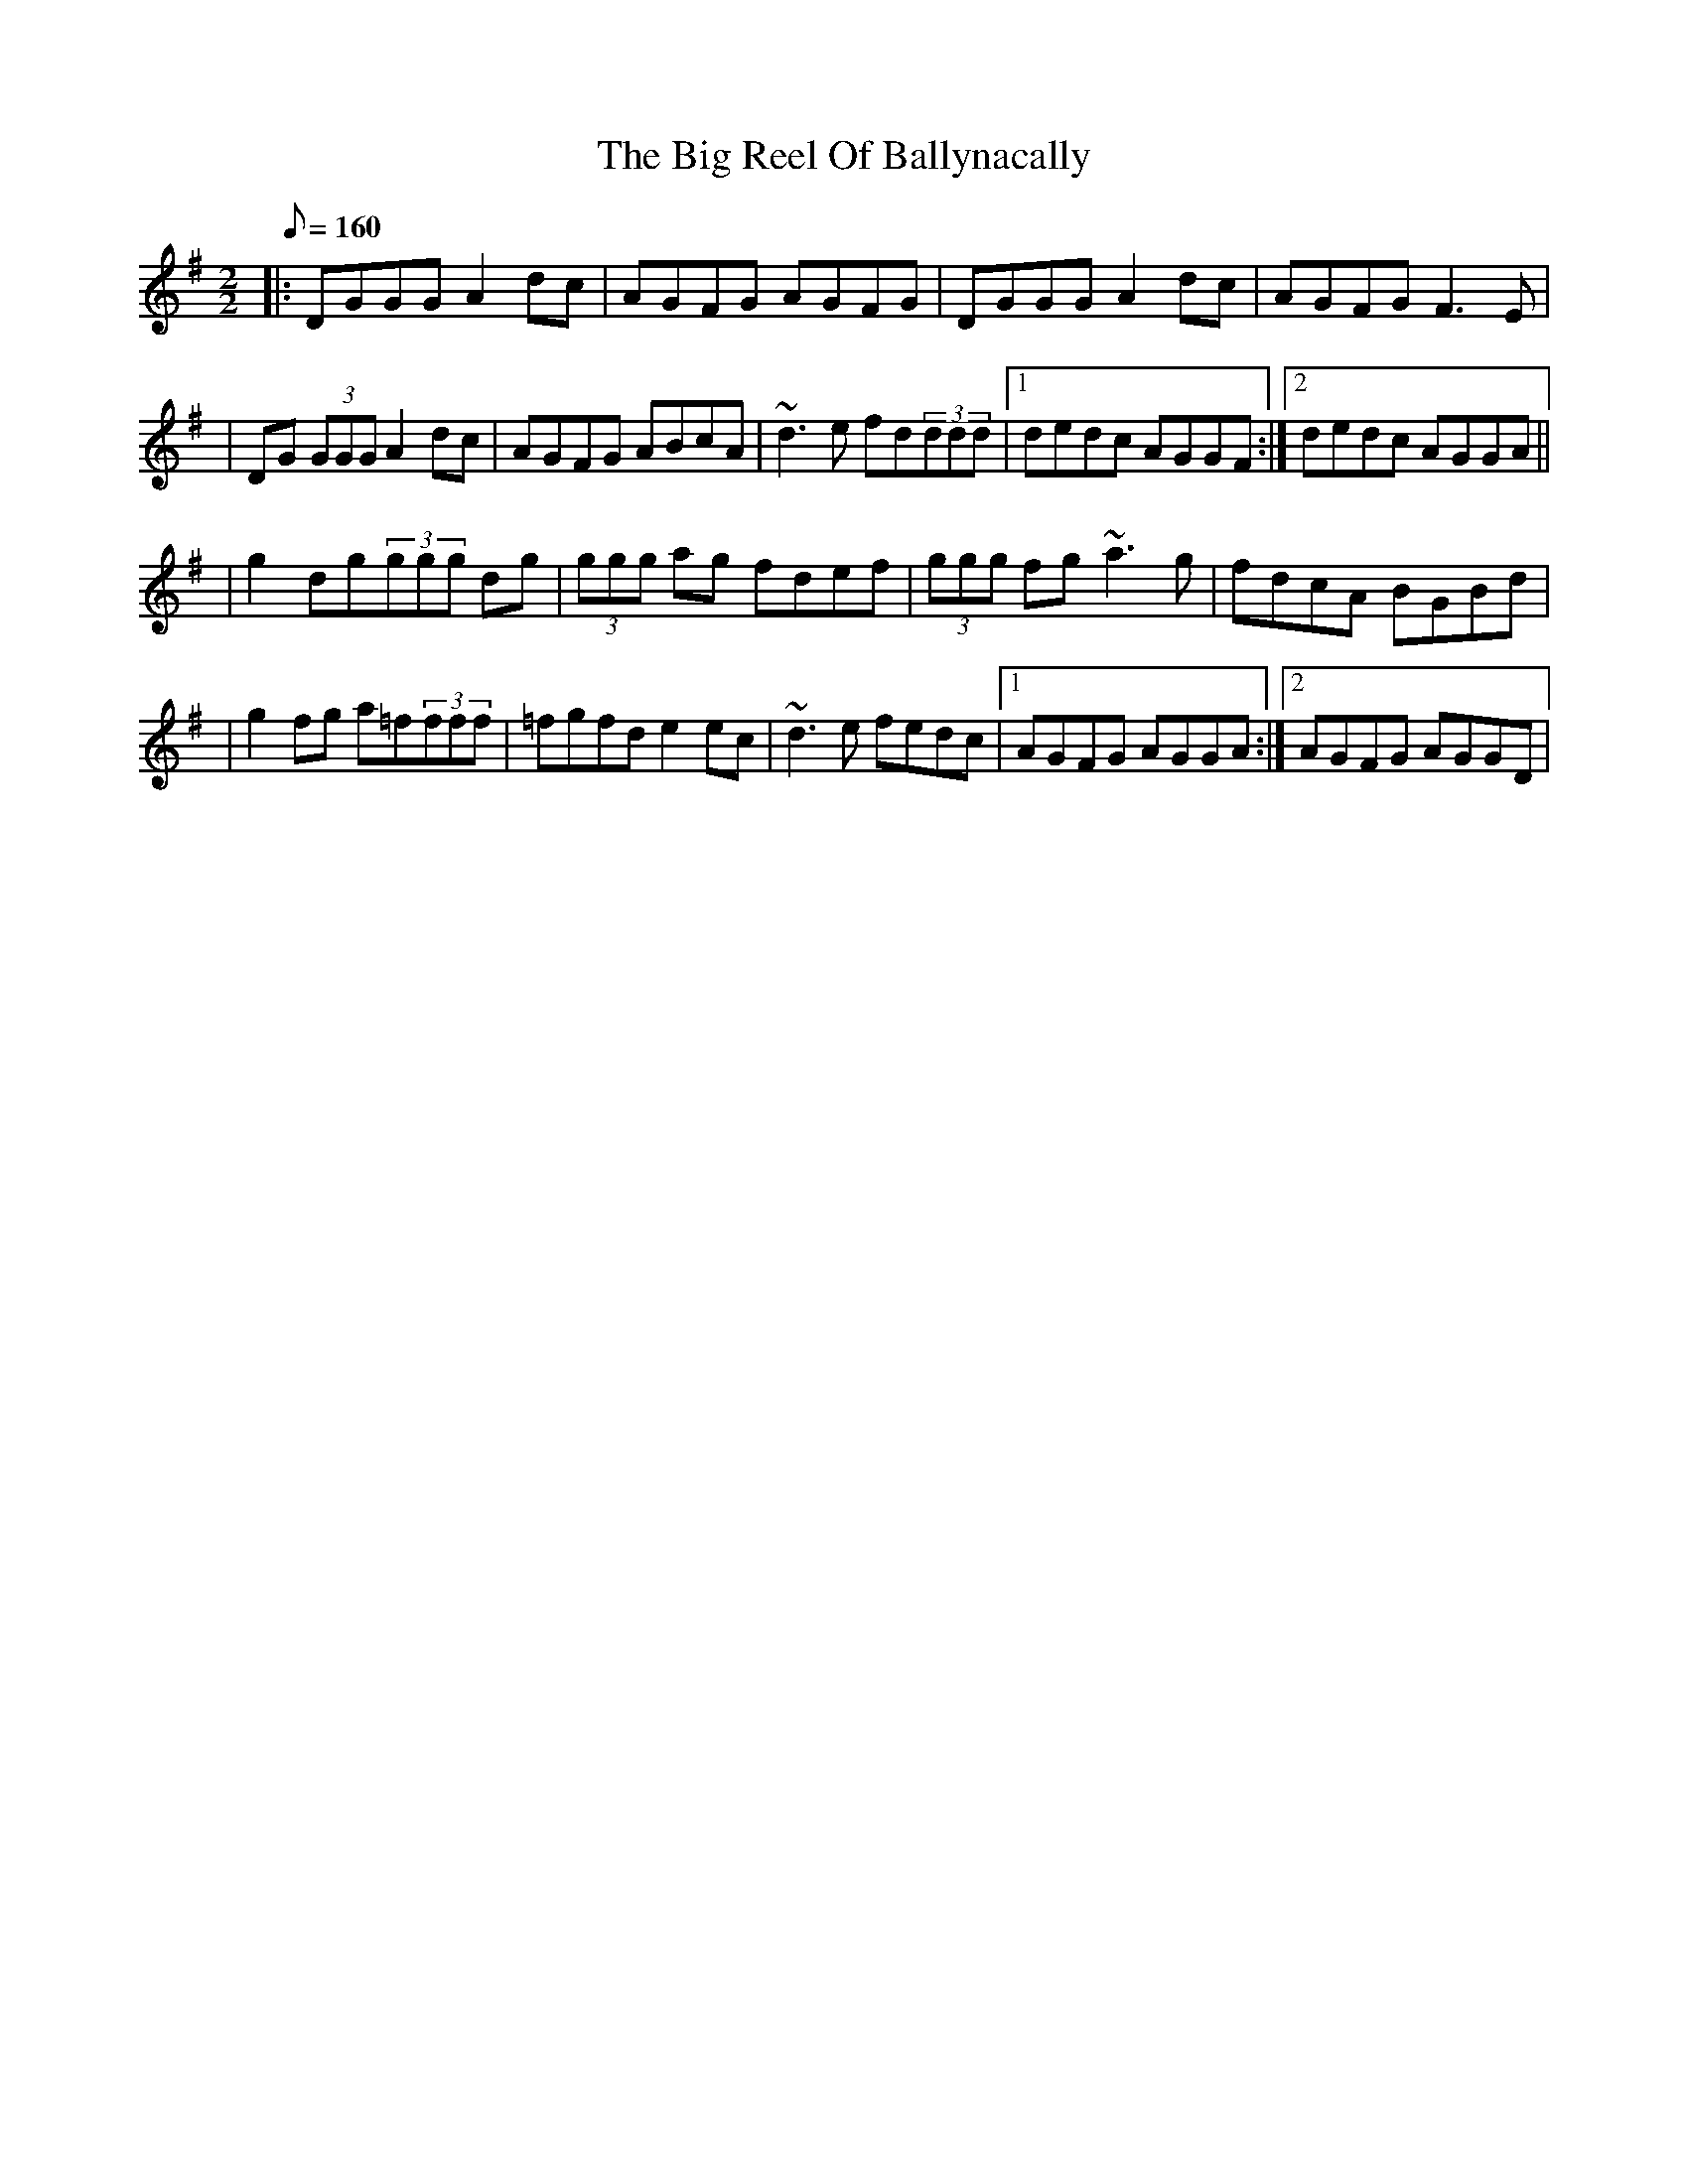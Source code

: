 X:1
T: Big Reel Of Ballynacally, The
D:Solas: "Sunny Spells And Scattered Showers", 1997
M:2/2
R:Reel
K:Gmaj
Q:160
|: DGGG A2dc | AGFG AGFG | DGGG A2dc | AGFG F3E |
|DG (3GGG A2 dc| AGFG ABcA|~d3 e fd(3ddd|1 dedc AGGF:|2 dedc AGGA||
|g2 dg(3ggg dg|(3ggg ag fdef|(3ggg fg ~a3 g|fdcA BGBd|
|g2 fg a=f(3fff|=fgfd e2 ec|~d3 e fedc|1 AGFG AGGA:|2 AGFG AGGD|
